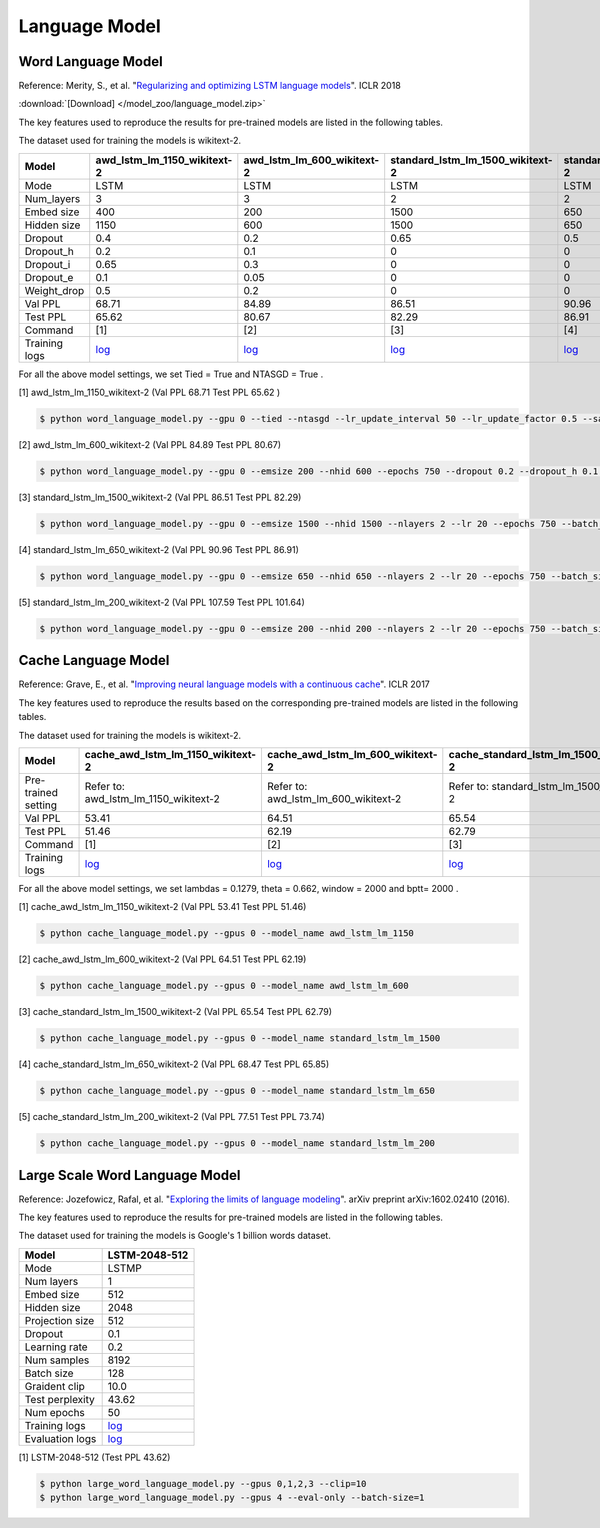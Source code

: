 Language Model
-------------------

Word Language Model
~~~~~~~~~~~~~~~~~~~~

Reference: Merity, S., et al. "`Regularizing and optimizing LSTM language models <https://openreview.net/pdf?id=SyyGPP0TZ>`_". ICLR 2018


:download:`[Download] </model_zoo/language_model.zip>`

The key features used to reproduce the results for pre-trained models are listed in the following tables.

.. editting URL for the following table: https://bit.ly/2PHSHvc

The dataset used for training the models is wikitext-2.

+---------------+----------------------------------------------------------------------------------------------------------------------------+---------------------------------------------------------------------------------------------------------------------------+---------------------------------------------------------------------------------------------------------------------------------+--------------------------------------------------------------------------------------------------------------------------------+--------------------------------------------------------------------------------------------------------------------------------+
| Model         | awd_lstm_lm_1150_wikitext-2                                                                                                | awd_lstm_lm_600_wikitext-2                                                                                                | standard_lstm_lm_1500_wikitext-2                                                                                                | standard_lstm_lm_650_wikitext-2                                                                                                | standard_lstm_lm_200_wikitext-2                                                                                                |
+===============+============================================================================================================================+===========================================================================================================================+=================================================================================================================================+================================================================================================================================+================================================================================================================================+
| Mode          | LSTM                                                                                                                       | LSTM                                                                                                                      | LSTM                                                                                                                            | LSTM                                                                                                                           | LSTM                                                                                                                           |
+---------------+----------------------------------------------------------------------------------------------------------------------------+---------------------------------------------------------------------------------------------------------------------------+---------------------------------------------------------------------------------------------------------------------------------+--------------------------------------------------------------------------------------------------------------------------------+--------------------------------------------------------------------------------------------------------------------------------+
| Num_layers    | 3                                                                                                                          | 3                                                                                                                         | 2                                                                                                                               | 2                                                                                                                              | 2                                                                                                                              |
+---------------+----------------------------------------------------------------------------------------------------------------------------+---------------------------------------------------------------------------------------------------------------------------+---------------------------------------------------------------------------------------------------------------------------------+--------------------------------------------------------------------------------------------------------------------------------+--------------------------------------------------------------------------------------------------------------------------------+
| Embed size    | 400                                                                                                                        | 200                                                                                                                       | 1500                                                                                                                            | 650                                                                                                                            | 200                                                                                                                            |
+---------------+----------------------------------------------------------------------------------------------------------------------------+---------------------------------------------------------------------------------------------------------------------------+---------------------------------------------------------------------------------------------------------------------------------+--------------------------------------------------------------------------------------------------------------------------------+--------------------------------------------------------------------------------------------------------------------------------+
| Hidden size   | 1150                                                                                                                       | 600                                                                                                                       | 1500                                                                                                                            | 650                                                                                                                            | 200                                                                                                                            |
+---------------+----------------------------------------------------------------------------------------------------------------------------+---------------------------------------------------------------------------------------------------------------------------+---------------------------------------------------------------------------------------------------------------------------------+--------------------------------------------------------------------------------------------------------------------------------+--------------------------------------------------------------------------------------------------------------------------------+
| Dropout       | 0.4                                                                                                                        | 0.2                                                                                                                       | 0.65                                                                                                                            | 0.5                                                                                                                            | 0.2                                                                                                                            |
+---------------+----------------------------------------------------------------------------------------------------------------------------+---------------------------------------------------------------------------------------------------------------------------+---------------------------------------------------------------------------------------------------------------------------------+--------------------------------------------------------------------------------------------------------------------------------+--------------------------------------------------------------------------------------------------------------------------------+
| Dropout_h     | 0.2                                                                                                                        | 0.1                                                                                                                       | 0                                                                                                                               | 0                                                                                                                              | 0                                                                                                                              |
+---------------+----------------------------------------------------------------------------------------------------------------------------+---------------------------------------------------------------------------------------------------------------------------+---------------------------------------------------------------------------------------------------------------------------------+--------------------------------------------------------------------------------------------------------------------------------+--------------------------------------------------------------------------------------------------------------------------------+
| Dropout_i     | 0.65                                                                                                                       | 0.3                                                                                                                       | 0                                                                                                                               | 0                                                                                                                              | 0                                                                                                                              |
+---------------+----------------------------------------------------------------------------------------------------------------------------+---------------------------------------------------------------------------------------------------------------------------+---------------------------------------------------------------------------------------------------------------------------------+--------------------------------------------------------------------------------------------------------------------------------+--------------------------------------------------------------------------------------------------------------------------------+
| Dropout_e     | 0.1                                                                                                                        | 0.05                                                                                                                      | 0                                                                                                                               | 0                                                                                                                              | 0                                                                                                                              |
+---------------+----------------------------------------------------------------------------------------------------------------------------+---------------------------------------------------------------------------------------------------------------------------+---------------------------------------------------------------------------------------------------------------------------------+--------------------------------------------------------------------------------------------------------------------------------+--------------------------------------------------------------------------------------------------------------------------------+
| Weight_drop   | 0.5                                                                                                                        | 0.2                                                                                                                       | 0                                                                                                                               | 0                                                                                                                              | 0                                                                                                                              |
+---------------+----------------------------------------------------------------------------------------------------------------------------+---------------------------------------------------------------------------------------------------------------------------+---------------------------------------------------------------------------------------------------------------------------------+--------------------------------------------------------------------------------------------------------------------------------+--------------------------------------------------------------------------------------------------------------------------------+
| Val PPL       | 68.71                                                                                                                      | 84.89                                                                                                                     | 86.51                                                                                                                           | 90.96                                                                                                                          | 107.59                                                                                                                         |
+---------------+----------------------------------------------------------------------------------------------------------------------------+---------------------------------------------------------------------------------------------------------------------------+---------------------------------------------------------------------------------------------------------------------------------+--------------------------------------------------------------------------------------------------------------------------------+--------------------------------------------------------------------------------------------------------------------------------+
| Test PPL      | 65.62                                                                                                                      | 80.67                                                                                                                     | 82.29                                                                                                                           | 86.91                                                                                                                          | 101.64                                                                                                                         |
+---------------+----------------------------------------------------------------------------------------------------------------------------+---------------------------------------------------------------------------------------------------------------------------+---------------------------------------------------------------------------------------------------------------------------------+--------------------------------------------------------------------------------------------------------------------------------+--------------------------------------------------------------------------------------------------------------------------------+
| Command       | [1]                                                                                                                        | [2]                                                                                                                       | [3]                                                                                                                             | [4]                                                                                                                            | [5]                                                                                                                            |
+---------------+----------------------------------------------------------------------------------------------------------------------------+---------------------------------------------------------------------------------------------------------------------------+---------------------------------------------------------------------------------------------------------------------------------+--------------------------------------------------------------------------------------------------------------------------------+--------------------------------------------------------------------------------------------------------------------------------+
| Training logs | `log <https://github.com/dmlc/web-data/blob/master/gluonnlp/logs/language_model/awd_lstm_lm_1150_wikitext-2.log>`__        | `log <https://github.com/dmlc/web-data/blob/master/gluonnlp/logs/language_model/awd_lstm_lm_600_wikitext-2.log>`__        | `log <https://github.com/dmlc/web-data/blob/master/gluonnlp/logs/language_model/standard_lstm_lm_1500_wikitext-2.log>`__        | `log <https://github.com/dmlc/web-data/blob/master/gluonnlp/logs/language_model/standard_lstm_lm_650_wikitext-2.log>`__        | `log <https://github.com/dmlc/web-data/blob/master/gluonnlp/logs/language_model/standard_lstm_lm_200_wikitext-2.log>`__        |
+---------------+----------------------------------------------------------------------------------------------------------------------------+---------------------------------------------------------------------------------------------------------------------------+---------------------------------------------------------------------------------------------------------------------------------+--------------------------------------------------------------------------------------------------------------------------------+--------------------------------------------------------------------------------------------------------------------------------+

For all the above model settings, we set Tied = True and NTASGD = True .

[1] awd_lstm_lm_1150_wikitext-2 (Val PPL 68.71 Test PPL 65.62 )

.. code-block:: console

   $ python word_language_model.py --gpu 0 --tied --ntasgd --lr_update_interval 50 --lr_update_factor 0.5 --save awd_lstm_lm_1150_wikitext-2

[2] awd_lstm_lm_600_wikitext-2 (Val PPL 84.89 Test PPL 80.67)

.. code-block:: console

   $ python word_language_model.py --gpu 0 --emsize 200 --nhid 600 --epochs 750 --dropout 0.2 --dropout_h 0.1 --dropout_i 0.3 --dropout_e 0.05 --weight_drop 0.2 --tied --ntasgd --lr_update_interval 50 --lr_update_factor 0.5 --save awd_lstm_lm_600_wikitext-2

[3] standard_lstm_lm_1500_wikitext-2 (Val PPL 86.51 Test PPL 82.29)

.. code-block:: console

   $ python word_language_model.py --gpu 0 --emsize 1500 --nhid 1500 --nlayers 2 --lr 20 --epochs 750 --batch_size 20 --bptt 35 --dropout 0.65 --dropout_h 0 --dropout_i 0 --dropout_e 0 --weight_drop 0 --tied --wd 0 --alpha 0 --beta 0 --ntasgd --lr_update_interval 50 --lr_update_factor 0.5 --save standard_lstm_lm_1500_wikitext-2

[4] standard_lstm_lm_650_wikitext-2 (Val PPL 90.96 Test PPL 86.91)

.. code-block:: console

   $ python word_language_model.py --gpu 0 --emsize 650 --nhid 650 --nlayers 2 --lr 20 --epochs 750 --batch_size 20 --bptt 35 --dropout 0.5 --dropout_h 0 --dropout_i 0 --dropout_e 0 --weight_drop 0 --tied --wd 0 --alpha 0 --beta 0 --ntasgd --lr_update_interval 50 --lr_update_factor 0.5 --save standard_lstm_lm_650_wikitext-2

[5] standard_lstm_lm_200_wikitext-2 (Val PPL 107.59 Test PPL 101.64)

.. code-block:: console

   $ python word_language_model.py --gpu 0 --emsize 200 --nhid 200 --nlayers 2 --lr 20 --epochs 750 --batch_size 20 --bptt 35 --dropout 0.2 --dropout_h 0 --dropout_i 0 --dropout_e 0 --weight_drop 0 --tied --wd 0 --alpha 0 --beta 0 --ntasgd --lr_update_interval 50 --lr_update_factor 0.5 --save standard_lstm_lm_200_wikitext-2

Cache Language Model
~~~~~~~~~~~~~~~~~~~~~

Reference: Grave, E., et al. "`Improving neural language models with a continuous cache <https://openreview.net/pdf?id=B184E5qee>`_". ICLR 2017

The key features used to reproduce the results based on the corresponding pre-trained models are listed in the following tables.

.. editting URL for the following table: https://bit.ly/2NkpklU

The dataset used for training the models is wikitext-2.

+---------------------+-----------------------------------------------------------------------------------------------------------------------------------+----------------------------------------------------------------------------------------------------------------------------------+----------------------------------------------------------------------------------------------------------------------------------------+---------------------------------------------------------------------------------------------------------------------------------------+---------------------------------------------------------------------------------------------------------------------------------------+
| Model               | cache_awd_lstm_lm_1150_wikitext-2                                                                                                 | cache_awd_lstm_lm_600_wikitext-2                                                                                                 | cache_standard_lstm_lm_1500_wikitext-2                                                                                                 | cache_standard_lstm_lm_650_wikitext-2                                                                                                 | cache_standard_lstm_lm_200_wikitext-2                                                                                                 |
+=====================+===================================================================================================================================+==================================================================================================================================+========================================================================================================================================+=======================================================================================================================================+=======================================================================================================================================+
| Pre-trained setting | Refer to: awd_lstm_lm_1150_wikitext-2                                                                                             | Refer to: awd_lstm_lm_600_wikitext-2                                                                                             | Refer to: standard_lstm_lm_1500_wikitext-2                                                                                             | Refer to: standard_lstm_lm_650_wikitext-2                                                                                             | Refer to: standard_lstm_lm_200_wikitext-2                                                                                             |
+---------------------+-----------------------------------------------------------------------------------------------------------------------------------+----------------------------------------------------------------------------------------------------------------------------------+----------------------------------------------------------------------------------------------------------------------------------------+---------------------------------------------------------------------------------------------------------------------------------------+---------------------------------------------------------------------------------------------------------------------------------------+
| Val PPL             | 53.41                                                                                                                             | 64.51                                                                                                                            | 65.54                                                                                                                                  | 68.47                                                                                                                                 | 77.51                                                                                                                                 |
+---------------------+-----------------------------------------------------------------------------------------------------------------------------------+----------------------------------------------------------------------------------------------------------------------------------+----------------------------------------------------------------------------------------------------------------------------------------+---------------------------------------------------------------------------------------------------------------------------------------+---------------------------------------------------------------------------------------------------------------------------------------+
| Test PPL            | 51.46                                                                                                                             | 62.19                                                                                                                            | 62.79                                                                                                                                  | 65.85                                                                                                                                 | 73.74                                                                                                                                 |
+---------------------+-----------------------------------------------------------------------------------------------------------------------------------+----------------------------------------------------------------------------------------------------------------------------------+----------------------------------------------------------------------------------------------------------------------------------------+---------------------------------------------------------------------------------------------------------------------------------------+---------------------------------------------------------------------------------------------------------------------------------------+
| Command             | [1]                                                                                                                               | [2]                                                                                                                              | [3]                                                                                                                                    | [4]                                                                                                                                   | [5]                                                                                                                                   |
+---------------------+-----------------------------------------------------------------------------------------------------------------------------------+----------------------------------------------------------------------------------------------------------------------------------+----------------------------------------------------------------------------------------------------------------------------------------+---------------------------------------------------------------------------------------------------------------------------------------+---------------------------------------------------------------------------------------------------------------------------------------+
| Training logs       | `log <https://github.com/dmlc/web-data/blob/master/gluonnlp/logs/language_model/cache_awd_lstm_lm_1150_wikitext-2.log>`__         | `log <https://github.com/dmlc/web-data/blob/master/gluonnlp/logs/language_model/cache_awd_lstm_lm_600_wikitext-2.log>`__         | `log <https://github.com/dmlc/web-data/blob/master/gluonnlp/logs/language_model/cache_standard_lstm_lm_1500_wikitext-2.log>`__         | `log <https://github.com/dmlc/web-data/blob/master/gluonnlp/logs/language_model/cache_standard_lstm_lm_650_wikitext-2.log>`__         | `log <https://github.com/dmlc/web-data/blob/master/gluonnlp/logs/language_model/cache_standard_lstm_lm_200_wikitext-2.log>`__         |
+---------------------+-----------------------------------------------------------------------------------------------------------------------------------+----------------------------------------------------------------------------------------------------------------------------------+----------------------------------------------------------------------------------------------------------------------------------------+---------------------------------------------------------------------------------------------------------------------------------------+---------------------------------------------------------------------------------------------------------------------------------------+

For all the above model settings, we set lambdas = 0.1279, theta = 0.662, window = 2000 and bptt= 2000 .

[1] cache_awd_lstm_lm_1150_wikitext-2 (Val PPL 53.41 Test PPL 51.46)

.. code-block:: console

   $ python cache_language_model.py --gpus 0 --model_name awd_lstm_lm_1150

[2] cache_awd_lstm_lm_600_wikitext-2 (Val PPL 64.51 Test PPL 62.19)

.. code-block:: console

   $ python cache_language_model.py --gpus 0 --model_name awd_lstm_lm_600

[3] cache_standard_lstm_lm_1500_wikitext-2 (Val PPL 65.54 Test PPL 62.79)

.. code-block:: console

   $ python cache_language_model.py --gpus 0 --model_name standard_lstm_lm_1500

[4] cache_standard_lstm_lm_650_wikitext-2 (Val PPL 68.47 Test PPL 65.85)

.. code-block:: console

   $ python cache_language_model.py --gpus 0 --model_name standard_lstm_lm_650

[5] cache_standard_lstm_lm_200_wikitext-2 (Val PPL 77.51 Test PPL 73.74)

.. code-block:: console

   $ python cache_language_model.py --gpus 0 --model_name standard_lstm_lm_200

Large Scale Word Language Model
~~~~~~~~~~~~~~~~~~~~~~~~~~~~~~~

Reference: Jozefowicz, Rafal, et al. "`Exploring the limits of language modeling <https://arxiv.org/abs/1602.02410>`_". arXiv preprint arXiv:1602.02410 (2016).

The key features used to reproduce the results for pre-trained models are listed in the following tables.

.. editting URL for the following table: https://bit.ly/2w28VXS

The dataset used for training the models is Google's 1 billion words dataset.

+-----------------+------------------------------------------------------------------------------------------------------------------------------+
| Model           | LSTM-2048-512                                                                                                                |
+=================+==============================================================================================================================+
| Mode            | LSTMP                                                                                                                        |
+-----------------+------------------------------------------------------------------------------------------------------------------------------+
| Num layers      | 1                                                                                                                            |
+-----------------+------------------------------------------------------------------------------------------------------------------------------+
| Embed size      | 512                                                                                                                          |
+-----------------+------------------------------------------------------------------------------------------------------------------------------+
| Hidden size     | 2048                                                                                                                         |
+-----------------+------------------------------------------------------------------------------------------------------------------------------+
| Projection size | 512                                                                                                                          |
+-----------------+------------------------------------------------------------------------------------------------------------------------------+
| Dropout         | 0.1                                                                                                                          |
+-----------------+------------------------------------------------------------------------------------------------------------------------------+
| Learning rate   | 0.2                                                                                                                          |
+-----------------+------------------------------------------------------------------------------------------------------------------------------+
| Num samples     | 8192                                                                                                                         |
+-----------------+------------------------------------------------------------------------------------------------------------------------------+
| Batch size      | 128                                                                                                                          |
+-----------------+------------------------------------------------------------------------------------------------------------------------------+
| Graident clip   | 10.0                                                                                                                         |
+-----------------+------------------------------------------------------------------------------------------------------------------------------+
| Test perplexity | 43.62                                                                                                                        |
+-----------------+------------------------------------------------------------------------------------------------------------------------------+
| Num epochs      | 50                                                                                                                           |
+-----------------+------------------------------------------------------------------------------------------------------------------------------+
| Training logs   | `log <https://github.com/dmlc/web-data/blob/master/gluonnlp/logs/language_model/big_rnn_lm_2048_512_gbw.log>`__              |
+-----------------+------------------------------------------------------------------------------------------------------------------------------+
| Evaluation logs | `log <https://github.com/dmlc/web-data/blob/master/gluonnlp/logs/language_model/big_rnn_lm_2048_512_gbw-eval.log>`__         |
+-----------------+------------------------------------------------------------------------------------------------------------------------------+

[1] LSTM-2048-512 (Test PPL 43.62)

.. code-block:: console

   $ python large_word_language_model.py --gpus 0,1,2,3 --clip=10
   $ python large_word_language_model.py --gpus 4 --eval-only --batch-size=1
